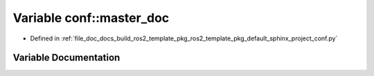 .. _exhale_variable_namespaceconf_1a6fcd7e5236f355b1e1a55f9d95988810:

Variable conf::master_doc
=========================

- Defined in :ref:`file_doc_docs_build_ros2_template_pkg_ros2_template_pkg_default_sphinx_project_conf.py`


Variable Documentation
----------------------


.. doxygenvariable:: conf::master_doc
   :project: ros2_template_pkg Doxygen Project